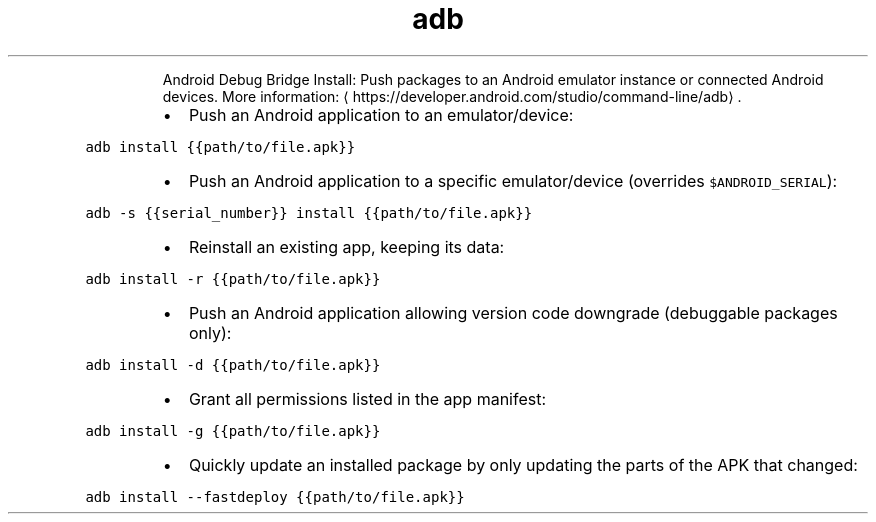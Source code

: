 .TH adb install
.PP
.RS
Android Debug Bridge Install: Push packages to an Android emulator instance or connected Android devices.
More information: \[la]https://developer.android.com/studio/command-line/adb\[ra]\&.
.RE
.RS
.IP \(bu 2
Push an Android application to an emulator/device:
.RE
.PP
\fB\fCadb install {{path/to/file.apk}}\fR
.RS
.IP \(bu 2
Push an Android application to a specific emulator/device (overrides \fB\fC$ANDROID_SERIAL\fR):
.RE
.PP
\fB\fCadb \-s {{serial_number}} install {{path/to/file.apk}}\fR
.RS
.IP \(bu 2
Reinstall an existing app, keeping its data:
.RE
.PP
\fB\fCadb install \-r {{path/to/file.apk}}\fR
.RS
.IP \(bu 2
Push an Android application allowing version code downgrade (debuggable packages only):
.RE
.PP
\fB\fCadb install \-d {{path/to/file.apk}}\fR
.RS
.IP \(bu 2
Grant all permissions listed in the app manifest:
.RE
.PP
\fB\fCadb install \-g {{path/to/file.apk}}\fR
.RS
.IP \(bu 2
Quickly update an installed package by only updating the parts of the APK that changed:
.RE
.PP
\fB\fCadb install \-\-fastdeploy {{path/to/file.apk}}\fR
